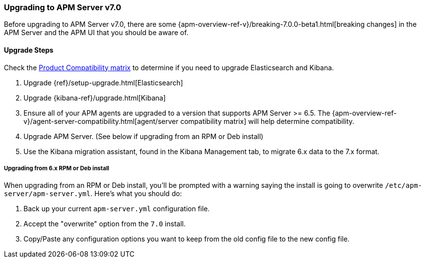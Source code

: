 [[upgrading-to-70]]
=== Upgrading to APM Server v7.0

Before upgrading to APM Server v7.0,
there are some {apm-overview-ref-v}/breaking-7.0.0-beta1.html[breaking changes]
in the APM Server and the APM UI that you should be aware of.

[[upgrade-steps-70]]
==== Upgrade Steps

Check the https://www.elastic.co/support/matrix#matrix_compatibility[Product Compatibility matrix]
to determine if you need to upgrade Elasticsearch and Kibana. 

. Upgrade {ref}/setup-upgrade.html[Elasticsearch]
. Upgrade {kibana-ref}/upgrade.html[Kibana]
. Ensure all of your APM agents are upgraded to a version that supports APM Server >= 6.5.
The {apm-overview-ref-v}/agent-server-compatibility.html[agent/server compatibility matrix]
will help determine compatibility.
. Upgrade APM Server. (See below if upgrading from an RPM or Deb install)
. Use the Kibana migration assistant, found in the Kibana Management tab,
to migrate 6.x data to the 7.x format. 

===== Upgrading from 6.x RPM or Deb install

When upgrading from an RPM or Deb install,
you'll be prompted with a warning saying the install is going to overwrite `/etc/apm-server/apm-server.yml`.
Here's what you should do:

. Back up your current `apm-server.yml` configuration file.
. Accept the "overwrite" option from the `7.0` install.
. Copy/Paste any configuration options you want to keep from the old config file to the new config file.